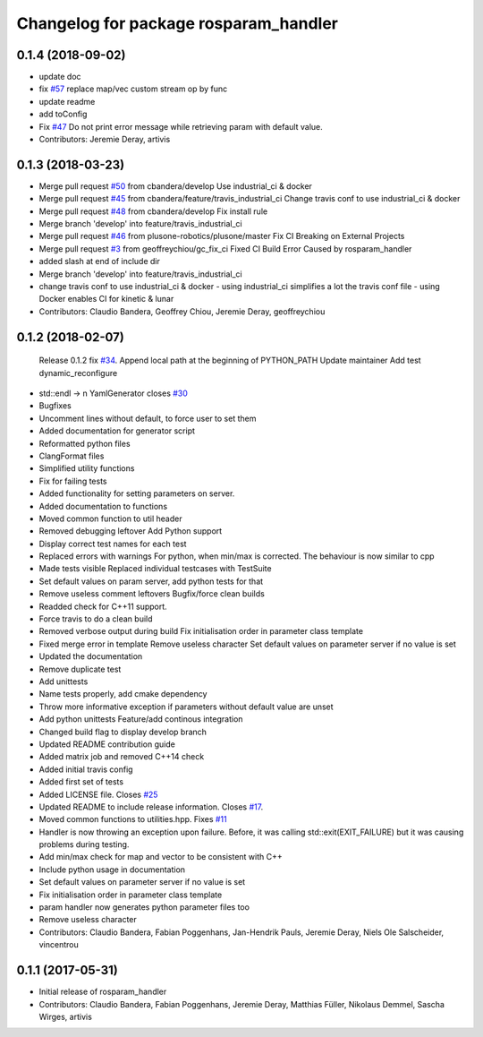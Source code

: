 ^^^^^^^^^^^^^^^^^^^^^^^^^^^^^^^^^^^^^^
Changelog for package rosparam_handler
^^^^^^^^^^^^^^^^^^^^^^^^^^^^^^^^^^^^^^

0.1.4 (2018-09-02)
------------------
* update doc
* fix `#57 <https://github.com/cbandera/rosparam_handler/issues/57>`_
  replace map/vec custom stream op by func
* update readme
* add toConfig
* Fix `#47 <https://github.com/cbandera/rosparam_handler/issues/47>`_
  Do not print error message while retrieving param with default value.
* Contributors: Jeremie Deray, artivis

0.1.3 (2018-03-23)
------------------
* Merge pull request `#50 <https://github.com/cbandera/rosparam_handler/issues/50>`_ from cbandera/develop
  Use industrial_ci & docker
* Merge pull request `#45 <https://github.com/cbandera/rosparam_handler/issues/45>`_ from cbandera/feature/travis_industrial_ci
  Change travis conf to use industrial_ci & docker
* Merge pull request `#48 <https://github.com/cbandera/rosparam_handler/issues/48>`_ from cbandera/develop
  Fix install rule
* Merge branch 'develop' into feature/travis_industrial_ci
* Merge pull request `#46 <https://github.com/cbandera/rosparam_handler/issues/46>`_ from plusone-robotics/plusone/master
  Fix CI Breaking on External Projects
* Merge pull request `#3 <https://github.com/cbandera/rosparam_handler/issues/3>`_ from geoffreychiou/gc_fix_ci
  Fixed CI Build Error Caused by rosparam_handler
* added slash at end of include dir
* Merge branch 'develop' into feature/travis_industrial_ci
* change travis conf to use industrial_ci & docker
  - using industrial_ci simplifies a lot the travis conf file
  - using Docker enables CI for kinetic & lunar
* Contributors: Claudio Bandera, Geoffrey Chiou, Jeremie Deray, geoffreychiou

0.1.2 (2018-02-07)
------------------
  Release 0.1.2
  fix `#34 <https://github.com/artivis/rosparam_handler/issues/34>`_. Append local path at the beginning of PYTHON_PATH
  Update maintainer
  Add test dynamic_reconfigure
* std::endl -> \n
  YamlGenerator closes `#30 <https://github.com/artivis/rosparam_handler/issues/30>`_
* Bugfixes
* Uncomment lines without default, to force user to set them
* Added documentation for generator script
* Reformatted python files
* ClangFormat files
* Simplified utility functions
* Fix for failing tests
* Added functionality for setting parameters on server.
* Added documentation to functions
* Moved common function to util header
* Removed debugging leftover
  Add Python support
* Display correct test names for each test
* Replaced errors with warnings
  For python, when min/max is corrected. The behaviour is now similar to cpp
* Made tests visible
  Replaced individual testcases with TestSuite
* Set default values on param server, add python tests for that
* Remove useless comment leftovers
  Bugfix/force clean builds
* Readded check for C++11 support.
* Force travis to do a clean build
* Removed verbose output during build
  Fix initialisation order in parameter class template
* Fixed merge error in template
  Remove useless character
  Set default values on parameter server if no value is set
* Updated the documentation
* Remove duplicate test
* Add unittests
* Name tests properly, add cmake dependency
* Throw more informative exception if parameters without default value are unset
* Add python unittests
  Feature/add continous integration
* Changed build flag to display develop branch
* Updated README contribution guide
* Added matrix job and removed C++14 check
* Added initial travis config
* Added first set of tests
* Added LICENSE file. Closes `#25 <https://github.com/artivis/rosparam_handler/issues/25>`_
* Updated README to include release information. Closes `#17 <https://github.com/artivis/rosparam_handler/issues/17>`_.
* Moved common functions to utilities.hpp. Fixes `#11 <https://github.com/artivis/rosparam_handler/issues/11>`_
* Handler is now throwing an exception upon failure.
  Before, it was calling std::exit(EXIT_FAILURE) but it was causing problems during testing.
* Add min/max check for map and vector to be consistent with C++
* Include python usage in documentation
* Set default values on parameter server if no value is set
* Fix initialisation order in parameter class template
* param handler now generates python parameter files too
* Remove useless character
* Contributors: Claudio Bandera, Fabian Poggenhans, Jan-Hendrik Pauls, Jeremie Deray, Niels Ole Salscheider, vincentrou

0.1.1 (2017-05-31)
------------------
* Initial release of rosparam_handler
* Contributors: Claudio Bandera, Fabian Poggenhans, Jeremie Deray, Matthias Füller, Nikolaus Demmel, Sascha Wirges, artivis
